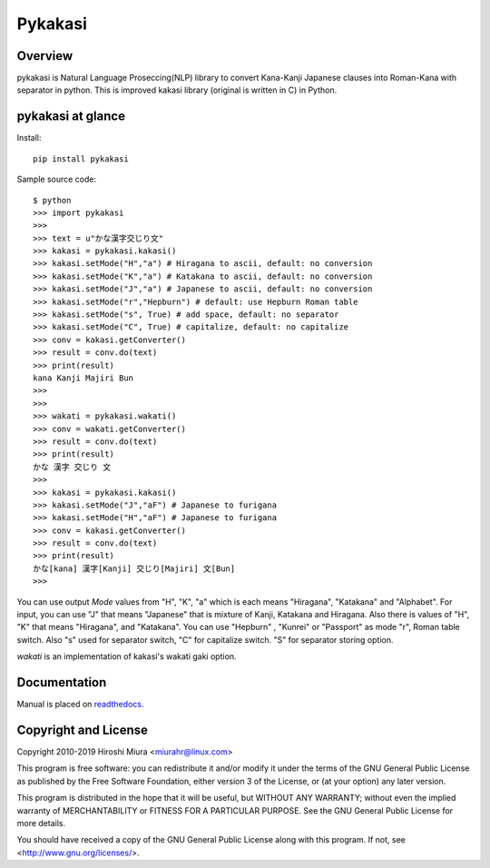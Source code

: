 ========
Pykakasi
========


Overview
========

.. image:: https://readthedocs.org/projects/pykakasi/badge/?version=latest
   :target: https://pykakasi.readthedocs.io/en/latest/?badge=latest
   :alt: Documentation Status

.. image:: https://badge.fury.io/py/pykakasi.png
   :target: http://badge.fury.io/py/Pykakasi
   :alt: PyPI version

.. image:: https://travis-ci.org/miurahr/pykakasi.svg?branch=master
   :target: https://travis-ci.org/miurahr/pykakasi
   :alt: Travis-CI

.. image:: https://dev.azure.com/miurahr/github/_apis/build/status/miurahr.pykakasi?branchName=master
   :target: https://dev.azure.com/miurahr/github/_build?definitionId=13&branchName=master
   :alt: Azure-Pipelines

.. image:: https://coveralls.io/repos/miurahr/pykakasi/badge.svg?branch=master
   :target: https://coveralls.io/r/miurahr/pykakasi?branch=master
   :alt: Coverage status


pykakasi is Natural Language Proseccing(NLP) library to convert Kana-Kanji Japanese clauses into 
Roman-Kana with separator in python.
This is improved kakasi library (original is written in C) in Python.

pykakasi at glance
==================

Install::

    pip install pykakasi

Sample source code::

    $ python
    >>> import pykakasi
    >>>
    >>> text = u"かな漢字交じり文"
    >>> kakasi = pykakasi.kakasi()
    >>> kakasi.setMode("H","a") # Hiragana to ascii, default: no conversion
    >>> kakasi.setMode("K","a") # Katakana to ascii, default: no conversion
    >>> kakasi.setMode("J","a") # Japanese to ascii, default: no conversion
    >>> kakasi.setMode("r","Hepburn") # default: use Hepburn Roman table
    >>> kakasi.setMode("s", True) # add space, default: no separator
    >>> kakasi.setMode("C", True) # capitalize, default: no capitalize
    >>> conv = kakasi.getConverter()
    >>> result = conv.do(text)
    >>> print(result)
    kana Kanji Majiri Bun
    >>>
    >>>
    >>> wakati = pykakasi.wakati()
    >>> conv = wakati.getConverter()
    >>> result = conv.do(text)
    >>> print(result)
    かな 漢字 交じり 文
    >>>
    >>> kakasi = pykakasi.kakasi()
    >>> kakasi.setMode("J","aF") # Japanese to furigana
    >>> kakasi.setMode("H","aF") # Japanese to furigana
    >>> conv = kakasi.getConverter()
    >>> result = conv.do(text)
    >>> print(result)
    かな[kana] 漢字[Kanji] 交じり[Majiri] 文[Bun]
    >>>


You can use output `Mode` values from "H", "K", "a" which is each means
"Hiragana", "Katakana" and "Alphabet".
For input, you can use "J" that means "Japanese" that is
mixture of Kanji, Katakana and Hiragana.
Also there is values of "H", "K" that means "Hiragana", and "Katakana".
You can use  "Hepburn" , "Kunrei" or "Passport" as mode "r", Roman table switch.
Also "s" used for separator switch, "C" for capitalize switch.
"S" for separator storing option.

`wakati` is an implementation of kakasi's wakati gaki option.

Documentation
=============

Manual is placed on `readthedocs`_.

.. _`readthedocs`: https://pykakasi.readthedocs.io/en/latest/index.html


Copyright and License
=====================

Copyright 2010-2019 Hiroshi Miura <miurahr@linux.com>

This program is free software: you can redistribute it and/or modify
it under the terms of the GNU General Public License as published by
the Free Software Foundation, either version 3 of the License, or
(at your option) any later version.

This program is distributed in the hope that it will be useful,
but WITHOUT ANY WARRANTY; without even the implied warranty of
MERCHANTABILITY or FITNESS FOR A PARTICULAR PURPOSE.  See the
GNU General Public License for more details.

You should have received a copy of the GNU General Public License
along with this program.  If not, see <http://www.gnu.org/licenses/>.

